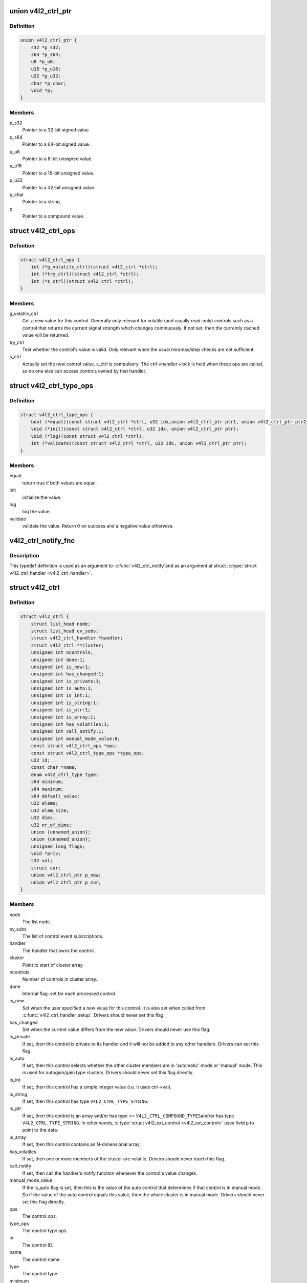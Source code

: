 .. -*- coding: utf-8; mode: rst -*-
.. src-file: include/media/v4l2-ctrls.h

.. _`v4l2_ctrl_ptr`:

union v4l2_ctrl_ptr
===================

.. c:type:: struct v4l2_ctrl_ptr

    A pointer to a control value.

.. _`v4l2_ctrl_ptr.definition`:

Definition
----------

.. code-block:: c

    union v4l2_ctrl_ptr {
        s32 *p_s32;
        s64 *p_s64;
        u8 *p_u8;
        u16 *p_u16;
        u32 *p_u32;
        char *p_char;
        void *p;
    }

.. _`v4l2_ctrl_ptr.members`:

Members
-------

p_s32
    Pointer to a 32-bit signed value.

p_s64
    Pointer to a 64-bit signed value.

p_u8
    Pointer to a 8-bit unsigned value.

p_u16
    Pointer to a 16-bit unsigned value.

p_u32
    Pointer to a 32-bit unsigned value.

p_char
    Pointer to a string.

p
    Pointer to a compound value.

.. _`v4l2_ctrl_ops`:

struct v4l2_ctrl_ops
====================

.. c:type:: struct v4l2_ctrl_ops

    The control operations that the driver has to provide.

.. _`v4l2_ctrl_ops.definition`:

Definition
----------

.. code-block:: c

    struct v4l2_ctrl_ops {
        int (*g_volatile_ctrl)(struct v4l2_ctrl *ctrl);
        int (*try_ctrl)(struct v4l2_ctrl *ctrl);
        int (*s_ctrl)(struct v4l2_ctrl *ctrl);
    }

.. _`v4l2_ctrl_ops.members`:

Members
-------

g_volatile_ctrl
    Get a new value for this control. Generally only relevant
    for volatile (and usually read-only) controls such as a control
    that returns the current signal strength which changes
    continuously.
    If not set, then the currently cached value will be returned.

try_ctrl
    Test whether the control's value is valid. Only relevant when
    the usual min/max/step checks are not sufficient.

s_ctrl
    Actually set the new control value. s_ctrl is compulsory. The
    ctrl->handler->lock is held when these ops are called, so no
    one else can access controls owned by that handler.

.. _`v4l2_ctrl_type_ops`:

struct v4l2_ctrl_type_ops
=========================

.. c:type:: struct v4l2_ctrl_type_ops

    The control type operations that the driver has to provide.

.. _`v4l2_ctrl_type_ops.definition`:

Definition
----------

.. code-block:: c

    struct v4l2_ctrl_type_ops {
        bool (*equal)(const struct v4l2_ctrl *ctrl, u32 idx,union v4l2_ctrl_ptr ptr1, union v4l2_ctrl_ptr ptr2);
        void (*init)(const struct v4l2_ctrl *ctrl, u32 idx, union v4l2_ctrl_ptr ptr);
        void (*log)(const struct v4l2_ctrl *ctrl);
        int (*validate)(const struct v4l2_ctrl *ctrl, u32 idx, union v4l2_ctrl_ptr ptr);
    }

.. _`v4l2_ctrl_type_ops.members`:

Members
-------

equal
    return true if both values are equal.

init
    initialize the value.

log
    log the value.

validate
    validate the value. Return 0 on success and a negative value
    otherwise.

.. _`v4l2_ctrl_notify_fnc`:

v4l2_ctrl_notify_fnc
====================

.. c:function:: void v4l2_ctrl_notify_fnc(struct v4l2_ctrl *ctrl, void *priv)

    typedef for a notify argument with a function that should be called when a control value has changed.

    :param struct v4l2_ctrl \*ctrl:
        pointer to struct \ :c:type:`struct v4l2_ctrl <v4l2_ctrl>`\ 

    :param void \*priv:
        control private data

.. _`v4l2_ctrl_notify_fnc.description`:

Description
-----------

This typedef definition is used as an argument to \ :c:func:`v4l2_ctrl_notify`\ 
and as an argument at struct \ :c:type:`struct v4l2_ctrl_handler <v4l2_ctrl_handler>`\ .

.. _`v4l2_ctrl`:

struct v4l2_ctrl
================

.. c:type:: struct v4l2_ctrl

    The control structure.

.. _`v4l2_ctrl.definition`:

Definition
----------

.. code-block:: c

    struct v4l2_ctrl {
        struct list_head node;
        struct list_head ev_subs;
        struct v4l2_ctrl_handler *handler;
        struct v4l2_ctrl **cluster;
        unsigned int ncontrols;
        unsigned int done:1;
        unsigned int is_new:1;
        unsigned int has_changed:1;
        unsigned int is_private:1;
        unsigned int is_auto:1;
        unsigned int is_int:1;
        unsigned int is_string:1;
        unsigned int is_ptr:1;
        unsigned int is_array:1;
        unsigned int has_volatiles:1;
        unsigned int call_notify:1;
        unsigned int manual_mode_value:8;
        const struct v4l2_ctrl_ops *ops;
        const struct v4l2_ctrl_type_ops *type_ops;
        u32 id;
        const char *name;
        enum v4l2_ctrl_type type;
        s64 minimum;
        s64 maximum;
        s64 default_value;
        u32 elems;
        u32 elem_size;
        u32 dims;
        u32 nr_of_dims;
        union {unnamed_union};
        union {unnamed_union};
        unsigned long flags;
        void *priv;
        s32 val;
        struct cur;
        union v4l2_ctrl_ptr p_new;
        union v4l2_ctrl_ptr p_cur;
    }

.. _`v4l2_ctrl.members`:

Members
-------

node
    The list node.

ev_subs
    The list of control event subscriptions.

handler
    The handler that owns the control.

cluster
    Point to start of cluster array.

ncontrols
    Number of controls in cluster array.

done
    Internal flag: set for each processed control.

is_new
    Set when the user specified a new value for this control. It
    is also set when called from \ :c:func:`v4l2_ctrl_handler_setup`\ . Drivers
    should never set this flag.

has_changed
    Set when the current value differs from the new value. Drivers
    should never use this flag.

is_private
    If set, then this control is private to its handler and it
    will not be added to any other handlers. Drivers can set
    this flag.

is_auto
    If set, then this control selects whether the other cluster
    members are in 'automatic' mode or 'manual' mode. This is
    used for autogain/gain type clusters. Drivers should never
    set this flag directly.

is_int
    If set, then this control has a simple integer value (i.e. it
    uses ctrl->val).

is_string
    If set, then this control has type \ ``V4L2_CTRL_TYPE_STRING``\ .

is_ptr
    If set, then this control is an array and/or has type >=
    \ ``V4L2_CTRL_COMPOUND_TYPES``\ 
    and/or has type \ ``V4L2_CTRL_TYPE_STRING``\ . In other words, \ :c:type:`struct v4l2_ext_control <v4l2_ext_control>`\  uses field p to point to the data.

is_array
    If set, then this control contains an N-dimensional array.

has_volatiles
    If set, then one or more members of the cluster are volatile.
    Drivers should never touch this flag.

call_notify
    If set, then call the handler's notify function whenever the
    control's value changes.

manual_mode_value
    If the is_auto flag is set, then this is the value
    of the auto control that determines if that control is in
    manual mode. So if the value of the auto control equals this
    value, then the whole cluster is in manual mode. Drivers should
    never set this flag directly.

ops
    The control ops.

type_ops
    The control type ops.

id
    The control ID.

name
    The control name.

type
    The control type.

minimum
    The control's minimum value.

maximum
    The control's maximum value.

default_value
    The control's default value.

elems
    The number of elements in the N-dimensional array.

elem_size
    The size in bytes of the control.

dims
    The size of each dimension.

nr_of_dims
    The number of dimensions in \ ``dims``\ .

{unnamed_union}
    anonymous


{unnamed_union}
    anonymous


flags
    The control's flags.

priv
    The control's private pointer. For use by the driver. It is
    untouched by the control framework. Note that this pointer is
    not freed when the control is deleted. Should this be needed
    then a new internal bitfield can be added to tell the framework
    to free this pointer.

val
    The control's new s32 value.

cur
    The control's current value.

p_new
    The control's new value represented via a union with provides
    a standard way of accessing control types
    through a pointer.

p_cur
    The control's current value represented via a union with
    provides a standard way of accessing control types
    through a pointer.

.. _`v4l2_ctrl_ref`:

struct v4l2_ctrl_ref
====================

.. c:type:: struct v4l2_ctrl_ref

    The control reference.

.. _`v4l2_ctrl_ref.definition`:

Definition
----------

.. code-block:: c

    struct v4l2_ctrl_ref {
        struct list_head node;
        struct v4l2_ctrl_ref *next;
        struct v4l2_ctrl *ctrl;
        struct v4l2_ctrl_helper *helper;
    }

.. _`v4l2_ctrl_ref.members`:

Members
-------

node
    List node for the sorted list.

next
    Single-link list node for the hash.

ctrl
    The actual control information.

helper
    Pointer to helper struct. Used internally in
    ``prepare_ext_ctrls`` function at ``v4l2-ctrl.c``.

.. _`v4l2_ctrl_ref.description`:

Description
-----------

Each control handler has a list of these refs. The list_head is used to
keep a sorted-by-control-ID list of all controls, while the next pointer
is used to link the control in the hash's bucket.

.. _`v4l2_ctrl_handler`:

struct v4l2_ctrl_handler
========================

.. c:type:: struct v4l2_ctrl_handler

    The control handler keeps track of all the controls: both the controls owned by the handler and those inherited from other handlers.

.. _`v4l2_ctrl_handler.definition`:

Definition
----------

.. code-block:: c

    struct v4l2_ctrl_handler {
        struct mutex _lock;
        struct mutex *lock;
        struct list_head ctrls;
        struct list_head ctrl_refs;
        struct v4l2_ctrl_ref *cached;
        struct v4l2_ctrl_ref **buckets;
        v4l2_ctrl_notify_fnc notify;
        void *notify_priv;
        u16 nr_of_buckets;
        int error;
    }

.. _`v4l2_ctrl_handler.members`:

Members
-------

_lock
    Default for "lock".

lock
    Lock to control access to this handler and its controls.
    May be replaced by the user right after init.

ctrls
    The list of controls owned by this handler.

ctrl_refs
    The list of control references.

cached
    The last found control reference. It is common that the same
    control is needed multiple times, so this is a simple
    optimization.

buckets
    Buckets for the hashing. Allows for quick control lookup.

notify
    A notify callback that is called whenever the control changes
    value.
    Note that the handler's lock is held when the notify function
    is called!

notify_priv
    Passed as argument to the v4l2_ctrl notify callback.

nr_of_buckets
    Total number of buckets in the array.

error
    The error code of the first failed control addition.

.. _`v4l2_ctrl_config`:

struct v4l2_ctrl_config
=======================

.. c:type:: struct v4l2_ctrl_config

    Control configuration structure.

.. _`v4l2_ctrl_config.definition`:

Definition
----------

.. code-block:: c

    struct v4l2_ctrl_config {
        const struct v4l2_ctrl_ops *ops;
        const struct v4l2_ctrl_type_ops *type_ops;
        u32 id;
        const char *name;
        enum v4l2_ctrl_type type;
        s64 min;
        s64 max;
        u64 step;
        s64 def;
        u32 dims;
        u32 elem_size;
        u32 flags;
        u64 menu_skip_mask;
        const char * const *qmenu;
        const s64 *qmenu_int;
        unsigned int is_private:1;
    }

.. _`v4l2_ctrl_config.members`:

Members
-------

ops
    The control ops.

type_ops
    The control type ops. Only needed for compound controls.

id
    The control ID.

name
    The control name.

type
    The control type.

min
    The control's minimum value.

max
    The control's maximum value.

step
    The control's step value for non-menu controls.

def
    The control's default value.

dims
    The size of each dimension.

elem_size
    The size in bytes of the control.

flags
    The control's flags.

menu_skip_mask
    The control's skip mask for menu controls. This makes it
    easy to skip menu items that are not valid. If bit X is set,
    then menu item X is skipped. Of course, this only works for
    menus with <= 64 menu items. There are no menus that come
    close to that number, so this is OK. Should we ever need more,
    then this will have to be extended to a bit array.

qmenu
    A const char * array for all menu items. Array entries that are
    empty strings ("") correspond to non-existing menu items (this
    is in addition to the menu_skip_mask above). The last entry
    must be NULL.

qmenu_int
    A const s64 integer array for all menu items of the type
    V4L2_CTRL_TYPE_INTEGER_MENU.

is_private
    If set, then this control is private to its handler and it
    will not be added to any other handlers.

.. _`v4l2_ctrl_fill`:

v4l2_ctrl_fill
==============

.. c:function:: void v4l2_ctrl_fill(u32 id, const char **name, enum v4l2_ctrl_type *type, s64 *min, s64 *max, u64 *step, s64 *def, u32 *flags)

    Fill in the control fields based on the control ID.

    :param u32 id:
        ID of the control

    :param const char \*\*name:
        pointer to be filled with a string with the name of the control

    :param enum v4l2_ctrl_type \*type:
        pointer for storing the type of the control

    :param s64 \*min:
        pointer for storing the minimum value for the control

    :param s64 \*max:
        pointer for storing the maximum value for the control

    :param u64 \*step:
        pointer for storing the control step

    :param s64 \*def:
        pointer for storing the default value for the control

    :param u32 \*flags:
        pointer for storing the flags to be used on the control

.. _`v4l2_ctrl_fill.description`:

Description
-----------

This works for all standard V4L2 controls.
For non-standard controls it will only fill in the given arguments
and \ ``name``\  content will be set to \ ``NULL``\ .

This function will overwrite the contents of \ ``name``\ , \ ``type``\  and \ ``flags``\ .
The contents of \ ``min``\ , \ ``max``\ , \ ``step``\  and \ ``def``\  may be modified depending on
the type.

.. note::

   Do not use in drivers! It is used internally for backwards compatibility
   control handling only. Once all drivers are converted to use the new
   control framework this function will no longer be exported.

.. _`v4l2_ctrl_handler_init_class`:

v4l2_ctrl_handler_init_class
============================

.. c:function:: int v4l2_ctrl_handler_init_class(struct v4l2_ctrl_handler *hdl, unsigned int nr_of_controls_hint, struct lock_class_key *key, const char *name)

    Initialize the control handler.

    :param struct v4l2_ctrl_handler \*hdl:
        The control handler.

    :param unsigned int nr_of_controls_hint:
        A hint of how many controls this handler is
        expected to refer to. This is the total number, so including
        any inherited controls. It doesn't have to be precise, but if
        it is way off, then you either waste memory (too many buckets
        are allocated) or the control lookup becomes slower (not enough
        buckets are allocated, so there are more slow list lookups).
        It will always work, though.

    :param struct lock_class_key \*key:
        Used by the lock validator if CONFIG_LOCKDEP is set.

    :param const char \*name:
        Used by the lock validator if CONFIG_LOCKDEP is set.

.. _`v4l2_ctrl_handler_init_class.description`:

Description
-----------

.. attention::

   Never use this call directly, always use the \ :c:func:`v4l2_ctrl_handler_init`\ 
   macro that hides the \ ``key``\  and \ ``name``\  arguments.

.. _`v4l2_ctrl_handler_init_class.return`:

Return
------

returns an error if the buckets could not be allocated. This
error will also be stored in \ ``hdl``\ ->error.

.. _`v4l2_ctrl_handler_init`:

v4l2_ctrl_handler_init
======================

.. c:function::  v4l2_ctrl_handler_init( hdl,  nr_of_controls_hint)

    helper function to create a static struct \ :c:type:`struct lock_class_key <lock_class_key>`\  and calls \ :c:func:`v4l2_ctrl_handler_init_class`\ 

    :param  hdl:
        The control handler.

    :param  nr_of_controls_hint:
        A hint of how many controls this handler is
        expected to refer to. This is the total number, so including
        any inherited controls. It doesn't have to be precise, but if
        it is way off, then you either waste memory (too many buckets
        are allocated) or the control lookup becomes slower (not enough
        buckets are allocated, so there are more slow list lookups).
        It will always work, though.

.. _`v4l2_ctrl_handler_init.description`:

Description
-----------

This helper function creates a static struct \ :c:type:`struct lock_class_key <lock_class_key>`\  and
calls \ :c:func:`v4l2_ctrl_handler_init_class`\ , providing a proper name for the lock
validador.

Use this helper function to initialize a control handler.

.. _`v4l2_ctrl_handler_free`:

v4l2_ctrl_handler_free
======================

.. c:function:: void v4l2_ctrl_handler_free(struct v4l2_ctrl_handler *hdl)

    Free all controls owned by the handler and free the control list.

    :param struct v4l2_ctrl_handler \*hdl:
        The control handler.

.. _`v4l2_ctrl_handler_free.description`:

Description
-----------

Does nothing if \ ``hdl``\  == NULL.

.. _`v4l2_ctrl_lock`:

v4l2_ctrl_lock
==============

.. c:function:: void v4l2_ctrl_lock(struct v4l2_ctrl *ctrl)

    Helper function to lock the handler associated with the control.

    :param struct v4l2_ctrl \*ctrl:
        The control to lock.

.. _`v4l2_ctrl_unlock`:

v4l2_ctrl_unlock
================

.. c:function:: void v4l2_ctrl_unlock(struct v4l2_ctrl *ctrl)

    Helper function to unlock the handler associated with the control.

    :param struct v4l2_ctrl \*ctrl:
        The control to unlock.

.. _`__v4l2_ctrl_handler_setup`:

__v4l2_ctrl_handler_setup
=========================

.. c:function:: int __v4l2_ctrl_handler_setup(struct v4l2_ctrl_handler *hdl)

    Call the s_ctrl op for all controls belonging to the handler to initialize the hardware to the current control values. The caller is responsible for acquiring the control handler mutex on behalf of \ :c:func:`__v4l2_ctrl_handler_setup`\ .

    :param struct v4l2_ctrl_handler \*hdl:
        The control handler.

.. _`__v4l2_ctrl_handler_setup.description`:

Description
-----------

Button controls will be skipped, as are read-only controls.

If \ ``hdl``\  == NULL, then this just returns 0.

.. _`v4l2_ctrl_handler_setup`:

v4l2_ctrl_handler_setup
=======================

.. c:function:: int v4l2_ctrl_handler_setup(struct v4l2_ctrl_handler *hdl)

    Call the s_ctrl op for all controls belonging to the handler to initialize the hardware to the current control values.

    :param struct v4l2_ctrl_handler \*hdl:
        The control handler.

.. _`v4l2_ctrl_handler_setup.description`:

Description
-----------

Button controls will be skipped, as are read-only controls.

If \ ``hdl``\  == NULL, then this just returns 0.

.. _`v4l2_ctrl_handler_log_status`:

v4l2_ctrl_handler_log_status
============================

.. c:function:: void v4l2_ctrl_handler_log_status(struct v4l2_ctrl_handler *hdl, const char *prefix)

    Log all controls owned by the handler.

    :param struct v4l2_ctrl_handler \*hdl:
        The control handler.

    :param const char \*prefix:
        The prefix to use when logging the control values. If the
        prefix does not end with a space, then ": " will be added
        after the prefix. If \ ``prefix``\  == NULL, then no prefix will be
        used.

.. _`v4l2_ctrl_handler_log_status.description`:

Description
-----------

For use with VIDIOC_LOG_STATUS.

Does nothing if \ ``hdl``\  == NULL.

.. _`v4l2_ctrl_new_custom`:

v4l2_ctrl_new_custom
====================

.. c:function:: struct v4l2_ctrl *v4l2_ctrl_new_custom(struct v4l2_ctrl_handler *hdl, const struct v4l2_ctrl_config *cfg, void *priv)

    Allocate and initialize a new custom V4L2 control.

    :param struct v4l2_ctrl_handler \*hdl:
        The control handler.

    :param const struct v4l2_ctrl_config \*cfg:
        The control's configuration data.

    :param void \*priv:
        The control's driver-specific private data.

.. _`v4l2_ctrl_new_custom.description`:

Description
-----------

If the \ :c:type:`struct v4l2_ctrl <v4l2_ctrl>`\  struct could not be allocated then NULL is returned
and \ ``hdl``\ ->error is set to the error code (if it wasn't set already).

.. _`v4l2_ctrl_new_std`:

v4l2_ctrl_new_std
=================

.. c:function:: struct v4l2_ctrl *v4l2_ctrl_new_std(struct v4l2_ctrl_handler *hdl, const struct v4l2_ctrl_ops *ops, u32 id, s64 min, s64 max, u64 step, s64 def)

    Allocate and initialize a new standard V4L2 non-menu control.

    :param struct v4l2_ctrl_handler \*hdl:
        The control handler.

    :param const struct v4l2_ctrl_ops \*ops:
        The control ops.

    :param u32 id:
        The control ID.

    :param s64 min:
        The control's minimum value.

    :param s64 max:
        The control's maximum value.

    :param u64 step:
        The control's step value

    :param s64 def:
        The control's default value.

.. _`v4l2_ctrl_new_std.description`:

Description
-----------

If the \ :c:type:`struct v4l2_ctrl <v4l2_ctrl>`\  struct could not be allocated, or the control
ID is not known, then NULL is returned and \ ``hdl``\ ->error is set to the
appropriate error code (if it wasn't set already).

If \ ``id``\  refers to a menu control, then this function will return NULL.

Use \ :c:func:`v4l2_ctrl_new_std_menu`\  when adding menu controls.

.. _`v4l2_ctrl_new_std_menu`:

v4l2_ctrl_new_std_menu
======================

.. c:function:: struct v4l2_ctrl *v4l2_ctrl_new_std_menu(struct v4l2_ctrl_handler *hdl, const struct v4l2_ctrl_ops *ops, u32 id, u8 max, u64 mask, u8 def)

    Allocate and initialize a new standard V4L2 menu control.

    :param struct v4l2_ctrl_handler \*hdl:
        The control handler.

    :param const struct v4l2_ctrl_ops \*ops:
        The control ops.

    :param u32 id:
        The control ID.

    :param u8 max:
        The control's maximum value.

    :param u64 mask:
        The control's skip mask for menu controls. This makes it
        easy to skip menu items that are not valid. If bit X is set,
        then menu item X is skipped. Of course, this only works for
        menus with <= 64 menu items. There are no menus that come
        close to that number, so this is OK. Should we ever need more,
        then this will have to be extended to a bit array.

    :param u8 def:
        The control's default value.

.. _`v4l2_ctrl_new_std_menu.description`:

Description
-----------

Same as \ :c:func:`v4l2_ctrl_new_std`\ , but \ ``min``\  is set to 0 and the \ ``mask``\  value
determines which menu items are to be skipped.

If \ ``id``\  refers to a non-menu control, then this function will return NULL.

.. _`v4l2_ctrl_new_std_menu_items`:

v4l2_ctrl_new_std_menu_items
============================

.. c:function:: struct v4l2_ctrl *v4l2_ctrl_new_std_menu_items(struct v4l2_ctrl_handler *hdl, const struct v4l2_ctrl_ops *ops, u32 id, u8 max, u64 mask, u8 def, const char * const *qmenu)

    Create a new standard V4L2 menu control with driver specific menu.

    :param struct v4l2_ctrl_handler \*hdl:
        The control handler.

    :param const struct v4l2_ctrl_ops \*ops:
        The control ops.

    :param u32 id:
        The control ID.

    :param u8 max:
        The control's maximum value.

    :param u64 mask:
        The control's skip mask for menu controls. This makes it
        easy to skip menu items that are not valid. If bit X is set,
        then menu item X is skipped. Of course, this only works for
        menus with <= 64 menu items. There are no menus that come
        close to that number, so this is OK. Should we ever need more,
        then this will have to be extended to a bit array.

    :param u8 def:
        The control's default value.

    :param const char \* const \*qmenu:
        The new menu.

.. _`v4l2_ctrl_new_std_menu_items.description`:

Description
-----------

Same as \ :c:func:`v4l2_ctrl_new_std_menu`\ , but \ ``qmenu``\  will be the driver specific
menu of this control.

.. _`v4l2_ctrl_new_int_menu`:

v4l2_ctrl_new_int_menu
======================

.. c:function:: struct v4l2_ctrl *v4l2_ctrl_new_int_menu(struct v4l2_ctrl_handler *hdl, const struct v4l2_ctrl_ops *ops, u32 id, u8 max, u8 def, const s64 *qmenu_int)

    Create a new standard V4L2 integer menu control.

    :param struct v4l2_ctrl_handler \*hdl:
        The control handler.

    :param const struct v4l2_ctrl_ops \*ops:
        The control ops.

    :param u32 id:
        The control ID.

    :param u8 max:
        The control's maximum value.

    :param u8 def:
        The control's default value.

    :param const s64 \*qmenu_int:
        The control's menu entries.

.. _`v4l2_ctrl_new_int_menu.description`:

Description
-----------

Same as \ :c:func:`v4l2_ctrl_new_std_menu`\ , but \ ``mask``\  is set to 0 and it additionaly
takes as an argument an array of integers determining the menu items.

If \ ``id``\  refers to a non-integer-menu control, then this function will
return \ ``NULL``\ .

.. _`v4l2_ctrl_filter`:

v4l2_ctrl_filter
================

.. c:function:: bool v4l2_ctrl_filter(const struct v4l2_ctrl *ctrl)

    Typedef to define the filter function to be used when adding a control handler.

    :param const struct v4l2_ctrl \*ctrl:
        pointer to struct \ :c:type:`struct v4l2_ctrl <v4l2_ctrl>`\ .

.. _`v4l2_ctrl_add_handler`:

v4l2_ctrl_add_handler
=====================

.. c:function:: int v4l2_ctrl_add_handler(struct v4l2_ctrl_handler *hdl, struct v4l2_ctrl_handler *add, v4l2_ctrl_filter filter)

    Add all controls from handler \ ``add``\  to handler \ ``hdl``\ .

    :param struct v4l2_ctrl_handler \*hdl:
        The control handler.

    :param struct v4l2_ctrl_handler \*add:
        The control handler whose controls you want to add to
        the \ ``hdl``\  control handler.

    :param v4l2_ctrl_filter filter:
        This function will filter which controls should be added.

.. _`v4l2_ctrl_add_handler.description`:

Description
-----------

Does nothing if either of the two handlers is a NULL pointer.
If \ ``filter``\  is NULL, then all controls are added. Otherwise only those
controls for which \ ``filter``\  returns true will be added.
In case of an error \ ``hdl``\ ->error will be set to the error code (if it
wasn't set already).

.. _`v4l2_ctrl_radio_filter`:

v4l2_ctrl_radio_filter
======================

.. c:function:: bool v4l2_ctrl_radio_filter(const struct v4l2_ctrl *ctrl)

    Standard filter for radio controls.

    :param const struct v4l2_ctrl \*ctrl:
        The control that is filtered.

.. _`v4l2_ctrl_radio_filter.description`:

Description
-----------

This will return true for any controls that are valid for radio device
nodes. Those are all of the V4L2_CID_AUDIO_* user controls and all FM
transmitter class controls.

This function is to be used with \ :c:func:`v4l2_ctrl_add_handler`\ .

.. _`v4l2_ctrl_cluster`:

v4l2_ctrl_cluster
=================

.. c:function:: void v4l2_ctrl_cluster(unsigned int ncontrols, struct v4l2_ctrl **controls)

    Mark all controls in the cluster as belonging to that cluster.

    :param unsigned int ncontrols:
        The number of controls in this cluster.

    :param struct v4l2_ctrl \*\*controls:
        The cluster control array of size \ ``ncontrols``\ .

.. _`v4l2_ctrl_auto_cluster`:

v4l2_ctrl_auto_cluster
======================

.. c:function:: void v4l2_ctrl_auto_cluster(unsigned int ncontrols, struct v4l2_ctrl **controls, u8 manual_val, bool set_volatile)

    Mark all controls in the cluster as belonging to that cluster and set it up for autofoo/foo-type handling.

    :param unsigned int ncontrols:
        The number of controls in this cluster.

    :param struct v4l2_ctrl \*\*controls:
        The cluster control array of size \ ``ncontrols``\ . The first control
        must be the 'auto' control (e.g. autogain, autoexposure, etc.)

    :param u8 manual_val:
        The value for the first control in the cluster that equals the
        manual setting.

    :param bool set_volatile:
        If true, then all controls except the first auto control will
        be volatile.

.. _`v4l2_ctrl_auto_cluster.description`:

Description
-----------

Use for control groups where one control selects some automatic feature and
the other controls are only active whenever the automatic feature is turned
off (manual mode). Typical examples: autogain vs gain, auto-whitebalance vs
red and blue balance, etc.

.. _`v4l2_ctrl_auto_cluster.the-behavior-of-such-controls-is-as-follows`:

The behavior of such controls is as follows
-------------------------------------------


When the autofoo control is set to automatic, then any manual controls
are set to inactive and any reads will call g_volatile_ctrl (if the control
was marked volatile).

When the autofoo control is set to manual, then any manual controls will
be marked active, and any reads will just return the current value without
going through g_volatile_ctrl.

In addition, this function will set the \ ``V4L2_CTRL_FLAG_UPDATE``\  flag
on the autofoo control and \ ``V4L2_CTRL_FLAG_INACTIVE``\  on the foo control(s)
if autofoo is in auto mode.

.. _`v4l2_ctrl_find`:

v4l2_ctrl_find
==============

.. c:function:: struct v4l2_ctrl *v4l2_ctrl_find(struct v4l2_ctrl_handler *hdl, u32 id)

    Find a control with the given ID.

    :param struct v4l2_ctrl_handler \*hdl:
        The control handler.

    :param u32 id:
        The control ID to find.

.. _`v4l2_ctrl_find.description`:

Description
-----------

If \ ``hdl``\  == NULL this will return NULL as well. Will lock the handler so
do not use from inside \ :c:type:`struct v4l2_ctrl_ops <v4l2_ctrl_ops>`\ .

.. _`v4l2_ctrl_activate`:

v4l2_ctrl_activate
==================

.. c:function:: void v4l2_ctrl_activate(struct v4l2_ctrl *ctrl, bool active)

    Make the control active or inactive.

    :param struct v4l2_ctrl \*ctrl:
        The control to (de)activate.

    :param bool active:
        True if the control should become active.

.. _`v4l2_ctrl_activate.description`:

Description
-----------

This sets or clears the V4L2_CTRL_FLAG_INACTIVE flag atomically.
Does nothing if \ ``ctrl``\  == NULL.
This will usually be called from within the s_ctrl op.
The V4L2_EVENT_CTRL event will be generated afterwards.

This function assumes that the control handler is locked.

.. _`v4l2_ctrl_grab`:

v4l2_ctrl_grab
==============

.. c:function:: void v4l2_ctrl_grab(struct v4l2_ctrl *ctrl, bool grabbed)

    Mark the control as grabbed or not grabbed.

    :param struct v4l2_ctrl \*ctrl:
        The control to (de)activate.

    :param bool grabbed:
        True if the control should become grabbed.

.. _`v4l2_ctrl_grab.description`:

Description
-----------

This sets or clears the V4L2_CTRL_FLAG_GRABBED flag atomically.
Does nothing if \ ``ctrl``\  == NULL.
The V4L2_EVENT_CTRL event will be generated afterwards.
This will usually be called when starting or stopping streaming in the
driver.

This function assumes that the control handler is not locked and will
take the lock itself.

.. _`__v4l2_ctrl_modify_range`:

__v4l2_ctrl_modify_range
========================

.. c:function:: int __v4l2_ctrl_modify_range(struct v4l2_ctrl *ctrl, s64 min, s64 max, u64 step, s64 def)

    Unlocked variant of \ :c:func:`v4l2_ctrl_modify_range`\ 

    :param struct v4l2_ctrl \*ctrl:
        The control to update.

    :param s64 min:
        The control's minimum value.

    :param s64 max:
        The control's maximum value.

    :param u64 step:
        The control's step value

    :param s64 def:
        The control's default value.

.. _`__v4l2_ctrl_modify_range.description`:

Description
-----------

Update the range of a control on the fly. This works for control types
INTEGER, BOOLEAN, MENU, INTEGER MENU and BITMASK. For menu controls the
\ ``step``\  value is interpreted as a menu_skip_mask.

An error is returned if one of the range arguments is invalid for this
control type.

This function assumes that the control handler is not locked and will
take the lock itself.

.. _`v4l2_ctrl_modify_range`:

v4l2_ctrl_modify_range
======================

.. c:function:: int v4l2_ctrl_modify_range(struct v4l2_ctrl *ctrl, s64 min, s64 max, u64 step, s64 def)

    Update the range of a control.

    :param struct v4l2_ctrl \*ctrl:
        The control to update.

    :param s64 min:
        The control's minimum value.

    :param s64 max:
        The control's maximum value.

    :param u64 step:
        The control's step value

    :param s64 def:
        The control's default value.

.. _`v4l2_ctrl_modify_range.description`:

Description
-----------

Update the range of a control on the fly. This works for control types
INTEGER, BOOLEAN, MENU, INTEGER MENU and BITMASK. For menu controls the
\ ``step``\  value is interpreted as a menu_skip_mask.

An error is returned if one of the range arguments is invalid for this
control type.

This function assumes that the control handler is not locked and will
take the lock itself.

.. _`v4l2_ctrl_notify`:

v4l2_ctrl_notify
================

.. c:function:: void v4l2_ctrl_notify(struct v4l2_ctrl *ctrl, v4l2_ctrl_notify_fnc notify, void *priv)

    Function to set a notify callback for a control.

    :param struct v4l2_ctrl \*ctrl:
        The control.

    :param v4l2_ctrl_notify_fnc notify:
        The callback function.

    :param void \*priv:
        The callback private handle, passed as argument to the callback.

.. _`v4l2_ctrl_notify.description`:

Description
-----------

This function sets a callback function for the control. If \ ``ctrl``\  is NULL,
then it will do nothing. If \ ``notify``\  is NULL, then the notify callback will
be removed.

There can be only one notify. If another already exists, then a WARN_ON
will be issued and the function will do nothing.

.. _`v4l2_ctrl_get_name`:

v4l2_ctrl_get_name
==================

.. c:function:: const char *v4l2_ctrl_get_name(u32 id)

    Get the name of the control

    :param u32 id:
        The control ID.

.. _`v4l2_ctrl_get_name.description`:

Description
-----------

This function returns the name of the given control ID or NULL if it isn't
a known control.

.. _`v4l2_ctrl_get_menu`:

v4l2_ctrl_get_menu
==================

.. c:function:: const char * const *v4l2_ctrl_get_menu(u32 id)

    Get the menu string array of the control

    :param u32 id:
        The control ID.

.. _`v4l2_ctrl_get_menu.description`:

Description
-----------

This function returns the NULL-terminated menu string array name of the
given control ID or NULL if it isn't a known menu control.

.. _`v4l2_ctrl_get_int_menu`:

v4l2_ctrl_get_int_menu
======================

.. c:function:: const s64 *v4l2_ctrl_get_int_menu(u32 id, u32 *len)

    Get the integer menu array of the control

    :param u32 id:
        The control ID.

    :param u32 \*len:
        The size of the integer array.

.. _`v4l2_ctrl_get_int_menu.description`:

Description
-----------

This function returns the integer array of the given control ID or NULL if it
if it isn't a known integer menu control.

.. _`v4l2_ctrl_g_ctrl`:

v4l2_ctrl_g_ctrl
================

.. c:function:: s32 v4l2_ctrl_g_ctrl(struct v4l2_ctrl *ctrl)

    Helper function to get the control's value from within a driver.

    :param struct v4l2_ctrl \*ctrl:
        The control.

.. _`v4l2_ctrl_g_ctrl.description`:

Description
-----------

This returns the control's value safely by going through the control
framework. This function will lock the control's handler, so it cannot be
used from within the \ :c:type:`struct v4l2_ctrl_ops <v4l2_ctrl_ops>`\  functions.

This function is for integer type controls only.

.. _`__v4l2_ctrl_s_ctrl`:

__v4l2_ctrl_s_ctrl
==================

.. c:function:: int __v4l2_ctrl_s_ctrl(struct v4l2_ctrl *ctrl, s32 val)

    Unlocked variant of \ :c:func:`v4l2_ctrl_s_ctrl`\ .

    :param struct v4l2_ctrl \*ctrl:
        The control.

    :param s32 val:
        TheControls name new value.

.. _`__v4l2_ctrl_s_ctrl.description`:

Description
-----------

This sets the control's new value safely by going through the control
framework. This function assumes the control's handler is already locked,
allowing it to be used from within the \ :c:type:`struct v4l2_ctrl_ops <v4l2_ctrl_ops>`\  functions.

This function is for integer type controls only.

.. _`v4l2_ctrl_s_ctrl`:

v4l2_ctrl_s_ctrl
================

.. c:function:: int v4l2_ctrl_s_ctrl(struct v4l2_ctrl *ctrl, s32 val)

    Helper function to set the control's value from within a driver.

    :param struct v4l2_ctrl \*ctrl:
        The control.

    :param s32 val:
        The new value.

.. _`v4l2_ctrl_s_ctrl.description`:

Description
-----------

This sets the control's new value safely by going through the control
framework. This function will lock the control's handler, so it cannot be
used from within the \ :c:type:`struct v4l2_ctrl_ops <v4l2_ctrl_ops>`\  functions.

This function is for integer type controls only.

.. _`v4l2_ctrl_g_ctrl_int64`:

v4l2_ctrl_g_ctrl_int64
======================

.. c:function:: s64 v4l2_ctrl_g_ctrl_int64(struct v4l2_ctrl *ctrl)

    Helper function to get a 64-bit control's value from within a driver.

    :param struct v4l2_ctrl \*ctrl:
        The control.

.. _`v4l2_ctrl_g_ctrl_int64.description`:

Description
-----------

This returns the control's value safely by going through the control
framework. This function will lock the control's handler, so it cannot be
used from within the \ :c:type:`struct v4l2_ctrl_ops <v4l2_ctrl_ops>`\  functions.

This function is for 64-bit integer type controls only.

.. _`__v4l2_ctrl_s_ctrl_int64`:

__v4l2_ctrl_s_ctrl_int64
========================

.. c:function:: int __v4l2_ctrl_s_ctrl_int64(struct v4l2_ctrl *ctrl, s64 val)

    Unlocked variant of \ :c:func:`v4l2_ctrl_s_ctrl_int64`\ .

    :param struct v4l2_ctrl \*ctrl:
        The control.

    :param s64 val:
        The new value.

.. _`__v4l2_ctrl_s_ctrl_int64.description`:

Description
-----------

This sets the control's new value safely by going through the control
framework. This function assumes the control's handler is already locked,
allowing it to be used from within the \ :c:type:`struct v4l2_ctrl_ops <v4l2_ctrl_ops>`\  functions.

This function is for 64-bit integer type controls only.

.. _`v4l2_ctrl_s_ctrl_int64`:

v4l2_ctrl_s_ctrl_int64
======================

.. c:function:: int v4l2_ctrl_s_ctrl_int64(struct v4l2_ctrl *ctrl, s64 val)

    Helper function to set a 64-bit control's value from within a driver.

    :param struct v4l2_ctrl \*ctrl:
        The control.

    :param s64 val:
        The new value.

.. _`v4l2_ctrl_s_ctrl_int64.description`:

Description
-----------

This sets the control's new value safely by going through the control
framework. This function will lock the control's handler, so it cannot be
used from within the \ :c:type:`struct v4l2_ctrl_ops <v4l2_ctrl_ops>`\  functions.

This function is for 64-bit integer type controls only.

.. _`__v4l2_ctrl_s_ctrl_string`:

__v4l2_ctrl_s_ctrl_string
=========================

.. c:function:: int __v4l2_ctrl_s_ctrl_string(struct v4l2_ctrl *ctrl, const char *s)

    Unlocked variant of \ :c:func:`v4l2_ctrl_s_ctrl_string`\ .

    :param struct v4l2_ctrl \*ctrl:
        The control.

    :param const char \*s:
        The new string.

.. _`__v4l2_ctrl_s_ctrl_string.description`:

Description
-----------

This sets the control's new string safely by going through the control
framework. This function assumes the control's handler is already locked,
allowing it to be used from within the \ :c:type:`struct v4l2_ctrl_ops <v4l2_ctrl_ops>`\  functions.

This function is for string type controls only.

.. _`v4l2_ctrl_s_ctrl_string`:

v4l2_ctrl_s_ctrl_string
=======================

.. c:function:: int v4l2_ctrl_s_ctrl_string(struct v4l2_ctrl *ctrl, const char *s)

    Helper function to set a control's string value from within a driver.

    :param struct v4l2_ctrl \*ctrl:
        The control.

    :param const char \*s:
        The new string.
        Controls name
        This sets the control's new string safely by going through the control
        framework. This function will lock the control's handler, so it cannot be
        used from within the \ :c:type:`struct v4l2_ctrl_ops <v4l2_ctrl_ops>`\  functions.

.. _`v4l2_ctrl_s_ctrl_string.description`:

Description
-----------

This function is for string type controls only.

.. _`v4l2_ctrl_replace`:

v4l2_ctrl_replace
=================

.. c:function:: void v4l2_ctrl_replace(struct v4l2_event *old, const struct v4l2_event *new)

    Function to be used as a callback to \ :c:type:`struct v4l2_subscribed_event_ops <v4l2_subscribed_event_ops>`\  replace(\)

    :param struct v4l2_event \*old:
        pointer to struct \ :c:type:`struct v4l2_event <v4l2_event>`\  with the reported
        event;

    :param const struct v4l2_event \*new:
        pointer to struct \ :c:type:`struct v4l2_event <v4l2_event>`\  with the modified
        event;

.. _`v4l2_ctrl_merge`:

v4l2_ctrl_merge
===============

.. c:function:: void v4l2_ctrl_merge(const struct v4l2_event *old, struct v4l2_event *new)

    Function to be used as a callback to \ :c:type:`struct v4l2_subscribed_event_ops <v4l2_subscribed_event_ops>`\  merge(\)

    :param const struct v4l2_event \*old:
        pointer to struct \ :c:type:`struct v4l2_event <v4l2_event>`\  with the reported
        event;

    :param struct v4l2_event \*new:
        pointer to struct \ :c:type:`struct v4l2_event <v4l2_event>`\  with the merged
        event;

.. _`v4l2_ctrl_log_status`:

v4l2_ctrl_log_status
====================

.. c:function:: int v4l2_ctrl_log_status(struct file *file, void *fh)

    helper function to implement \ ``VIDIOC_LOG_STATUS``\  ioctl

    :param struct file \*file:
        pointer to struct file

    :param void \*fh:
        unused. Kept just to be compatible to the arguments expected by
        \ :c:type:`struct v4l2_ioctl_ops <v4l2_ioctl_ops>`\ .vidioc_log_status.

.. _`v4l2_ctrl_log_status.description`:

Description
-----------

Can be used as a vidioc_log_status function that just dumps all controls
associated with the filehandle.

.. _`v4l2_ctrl_subscribe_event`:

v4l2_ctrl_subscribe_event
=========================

.. c:function:: int v4l2_ctrl_subscribe_event(struct v4l2_fh *fh, const struct v4l2_event_subscription *sub)

    Subscribes to an event

    :param struct v4l2_fh \*fh:
        pointer to struct v4l2_fh

    :param const struct v4l2_event_subscription \*sub:
        pointer to \ :c:type:`struct v4l2_event_subscription <v4l2_event_subscription>`\ 

.. _`v4l2_ctrl_subscribe_event.description`:

Description
-----------

Can be used as a vidioc_subscribe_event function that just subscribes
control events.

.. _`v4l2_ctrl_poll`:

v4l2_ctrl_poll
==============

.. c:function:: unsigned int v4l2_ctrl_poll(struct file *file, struct poll_table_struct *wait)

    function to be used as a callback to the \ :c:func:`poll`\  That just polls for control events.

    :param struct file \*file:
        pointer to struct file

    :param struct poll_table_struct \*wait:
        pointer to struct poll_table_struct

.. _`v4l2_queryctrl`:

v4l2_queryctrl
==============

.. c:function:: int v4l2_queryctrl(struct v4l2_ctrl_handler *hdl, struct v4l2_queryctrl *qc)

    Helper function to implement :ref:`VIDIOC_QUERYCTRL <vidioc_queryctrl>` ioctl

    :param struct v4l2_ctrl_handler \*hdl:
        pointer to \ :c:type:`struct v4l2_ctrl_handler <v4l2_ctrl_handler>`\ 

    :param struct v4l2_queryctrl \*qc:
        pointer to \ :c:type:`struct v4l2_queryctrl <v4l2_queryctrl>`\ 

.. _`v4l2_queryctrl.description`:

Description
-----------

If hdl == NULL then they will all return -EINVAL.

.. _`v4l2_query_ext_ctrl`:

v4l2_query_ext_ctrl
===================

.. c:function:: int v4l2_query_ext_ctrl(struct v4l2_ctrl_handler *hdl, struct v4l2_query_ext_ctrl *qc)

    Helper function to implement :ref:`VIDIOC_QUERY_EXT_CTRL <vidioc_queryctrl>` ioctl

    :param struct v4l2_ctrl_handler \*hdl:
        pointer to \ :c:type:`struct v4l2_ctrl_handler <v4l2_ctrl_handler>`\ 

    :param struct v4l2_query_ext_ctrl \*qc:
        pointer to \ :c:type:`struct v4l2_query_ext_ctrl <v4l2_query_ext_ctrl>`\ 

.. _`v4l2_query_ext_ctrl.description`:

Description
-----------

If hdl == NULL then they will all return -EINVAL.

.. _`v4l2_querymenu`:

v4l2_querymenu
==============

.. c:function:: int v4l2_querymenu(struct v4l2_ctrl_handler *hdl, struct v4l2_querymenu *qm)

    Helper function to implement :ref:`VIDIOC_QUERYMENU <vidioc_queryctrl>` ioctl

    :param struct v4l2_ctrl_handler \*hdl:
        pointer to \ :c:type:`struct v4l2_ctrl_handler <v4l2_ctrl_handler>`\ 

    :param struct v4l2_querymenu \*qm:
        pointer to \ :c:type:`struct v4l2_querymenu <v4l2_querymenu>`\ 

.. _`v4l2_querymenu.description`:

Description
-----------

If hdl == NULL then they will all return -EINVAL.

.. _`v4l2_g_ctrl`:

v4l2_g_ctrl
===========

.. c:function:: int v4l2_g_ctrl(struct v4l2_ctrl_handler *hdl, struct v4l2_control *ctrl)

    Helper function to implement :ref:`VIDIOC_G_CTRL <vidioc_g_ctrl>` ioctl

    :param struct v4l2_ctrl_handler \*hdl:
        pointer to \ :c:type:`struct v4l2_ctrl_handler <v4l2_ctrl_handler>`\ 

    :param struct v4l2_control \*ctrl:
        pointer to \ :c:type:`struct v4l2_control <v4l2_control>`\ 

.. _`v4l2_g_ctrl.description`:

Description
-----------

If hdl == NULL then they will all return -EINVAL.

.. _`v4l2_s_ctrl`:

v4l2_s_ctrl
===========

.. c:function:: int v4l2_s_ctrl(struct v4l2_fh *fh, struct v4l2_ctrl_handler *hdl, struct v4l2_control *ctrl)

    Helper function to implement :ref:`VIDIOC_S_CTRL <vidioc_g_ctrl>` ioctl

    :param struct v4l2_fh \*fh:
        pointer to \ :c:type:`struct v4l2_fh <v4l2_fh>`\ 

    :param struct v4l2_ctrl_handler \*hdl:
        pointer to \ :c:type:`struct v4l2_ctrl_handler <v4l2_ctrl_handler>`\ 

    :param struct v4l2_control \*ctrl:
        pointer to \ :c:type:`struct v4l2_control <v4l2_control>`\ 

.. _`v4l2_s_ctrl.description`:

Description
-----------

If hdl == NULL then they will all return -EINVAL.

.. _`v4l2_g_ext_ctrls`:

v4l2_g_ext_ctrls
================

.. c:function:: int v4l2_g_ext_ctrls(struct v4l2_ctrl_handler *hdl, struct v4l2_ext_controls *c)

    Helper function to implement :ref:`VIDIOC_G_EXT_CTRLS <vidioc_g_ext_ctrls>` ioctl

    :param struct v4l2_ctrl_handler \*hdl:
        pointer to \ :c:type:`struct v4l2_ctrl_handler <v4l2_ctrl_handler>`\ 

    :param struct v4l2_ext_controls \*c:
        pointer to \ :c:type:`struct v4l2_ext_controls <v4l2_ext_controls>`\ 

.. _`v4l2_g_ext_ctrls.description`:

Description
-----------

If hdl == NULL then they will all return -EINVAL.

.. _`v4l2_try_ext_ctrls`:

v4l2_try_ext_ctrls
==================

.. c:function:: int v4l2_try_ext_ctrls(struct v4l2_ctrl_handler *hdl, struct v4l2_ext_controls *c)

    Helper function to implement :ref:`VIDIOC_TRY_EXT_CTRLS <vidioc_g_ext_ctrls>` ioctl

    :param struct v4l2_ctrl_handler \*hdl:
        pointer to \ :c:type:`struct v4l2_ctrl_handler <v4l2_ctrl_handler>`\ 

    :param struct v4l2_ext_controls \*c:
        pointer to \ :c:type:`struct v4l2_ext_controls <v4l2_ext_controls>`\ 

.. _`v4l2_try_ext_ctrls.description`:

Description
-----------

If hdl == NULL then they will all return -EINVAL.

.. _`v4l2_s_ext_ctrls`:

v4l2_s_ext_ctrls
================

.. c:function:: int v4l2_s_ext_ctrls(struct v4l2_fh *fh, struct v4l2_ctrl_handler *hdl, struct v4l2_ext_controls *c)

    Helper function to implement :ref:`VIDIOC_S_EXT_CTRLS <vidioc_g_ext_ctrls>` ioctl

    :param struct v4l2_fh \*fh:
        pointer to \ :c:type:`struct v4l2_fh <v4l2_fh>`\ 

    :param struct v4l2_ctrl_handler \*hdl:
        pointer to \ :c:type:`struct v4l2_ctrl_handler <v4l2_ctrl_handler>`\ 

    :param struct v4l2_ext_controls \*c:
        pointer to \ :c:type:`struct v4l2_ext_controls <v4l2_ext_controls>`\ 

.. _`v4l2_s_ext_ctrls.description`:

Description
-----------

If hdl == NULL then they will all return -EINVAL.

.. _`v4l2_ctrl_subdev_subscribe_event`:

v4l2_ctrl_subdev_subscribe_event
================================

.. c:function:: int v4l2_ctrl_subdev_subscribe_event(struct v4l2_subdev *sd, struct v4l2_fh *fh, struct v4l2_event_subscription *sub)

    Helper function to implement as a \ :c:type:`struct v4l2_subdev_core_ops <v4l2_subdev_core_ops>`\  subscribe_event function that just subscribes control events.

    :param struct v4l2_subdev \*sd:
        pointer to \ :c:type:`struct v4l2_subdev <v4l2_subdev>`\ 

    :param struct v4l2_fh \*fh:
        pointer to \ :c:type:`struct v4l2_fh <v4l2_fh>`\ 

    :param struct v4l2_event_subscription \*sub:
        pointer to \ :c:type:`struct v4l2_event_subscription <v4l2_event_subscription>`\ 

.. _`v4l2_ctrl_subdev_log_status`:

v4l2_ctrl_subdev_log_status
===========================

.. c:function:: int v4l2_ctrl_subdev_log_status(struct v4l2_subdev *sd)

    Log all controls owned by subdev's control handler.

    :param struct v4l2_subdev \*sd:
        pointer to \ :c:type:`struct v4l2_subdev <v4l2_subdev>`\ 

.. This file was automatic generated / don't edit.

